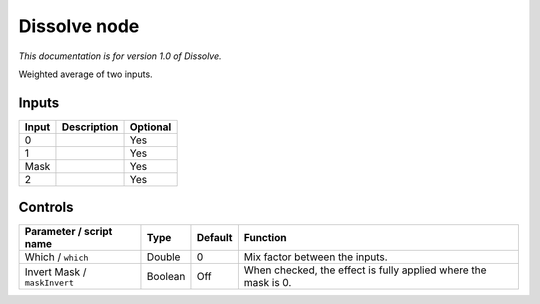 .. _net.sf.openfx.DissolvePlugin:

Dissolve node
=============

|pluginIcon| 

*This documentation is for version 1.0 of Dissolve.*

Weighted average of two inputs.

Inputs
------

+---------+---------------+------------+
| Input   | Description   | Optional   |
+=========+===============+============+
| 0       |               | Yes        |
+---------+---------------+------------+
| 1       |               | Yes        |
+---------+---------------+------------+
| Mask    |               | Yes        |
+---------+---------------+------------+
| 2       |               | Yes        |
+---------+---------------+------------+

Controls
--------

.. tabularcolumns:: |>{\raggedright}p{0.2\columnwidth}|>{\raggedright}p{0.06\columnwidth}|>{\raggedright}p{0.07\columnwidth}|p{0.63\columnwidth}|

.. cssclass:: longtable

+--------------------------------+-----------+-----------+------------------------------------------------------------------+
| Parameter / script name        | Type      | Default   | Function                                                         |
+================================+===========+===========+==================================================================+
| Which / ``which``              | Double    | 0         | Mix factor between the inputs.                                   |
+--------------------------------+-----------+-----------+------------------------------------------------------------------+
| Invert Mask / ``maskInvert``   | Boolean   | Off       | When checked, the effect is fully applied where the mask is 0.   |
+--------------------------------+-----------+-----------+------------------------------------------------------------------+

.. |pluginIcon| image:: net.sf.openfx.DissolvePlugin.png
   :width: 10.0%
